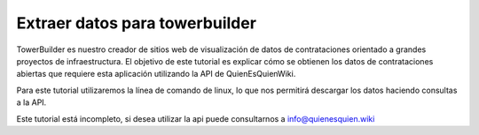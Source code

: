 Extraer datos para towerbuilder
===============================

TowerBuilder es nuestro creador de sitios web de visualización de datos
de contrataciones orientado a grandes proyectos de infraestructura. El
objetivo de este tutorial es explicar cómo se obtienen los datos de
contrataciones abiertas que requiere esta aplicación utilizando la API
de QuienEsQuienWiki.

Para este tutorial utilizaremos la línea de comando de linux, lo que nos
permitirá descargar los datos haciendo consultas a la API.

Este tutorial está incompleto, si desea utilizar la api puede
consultarnos a info@quienesquien.wiki
